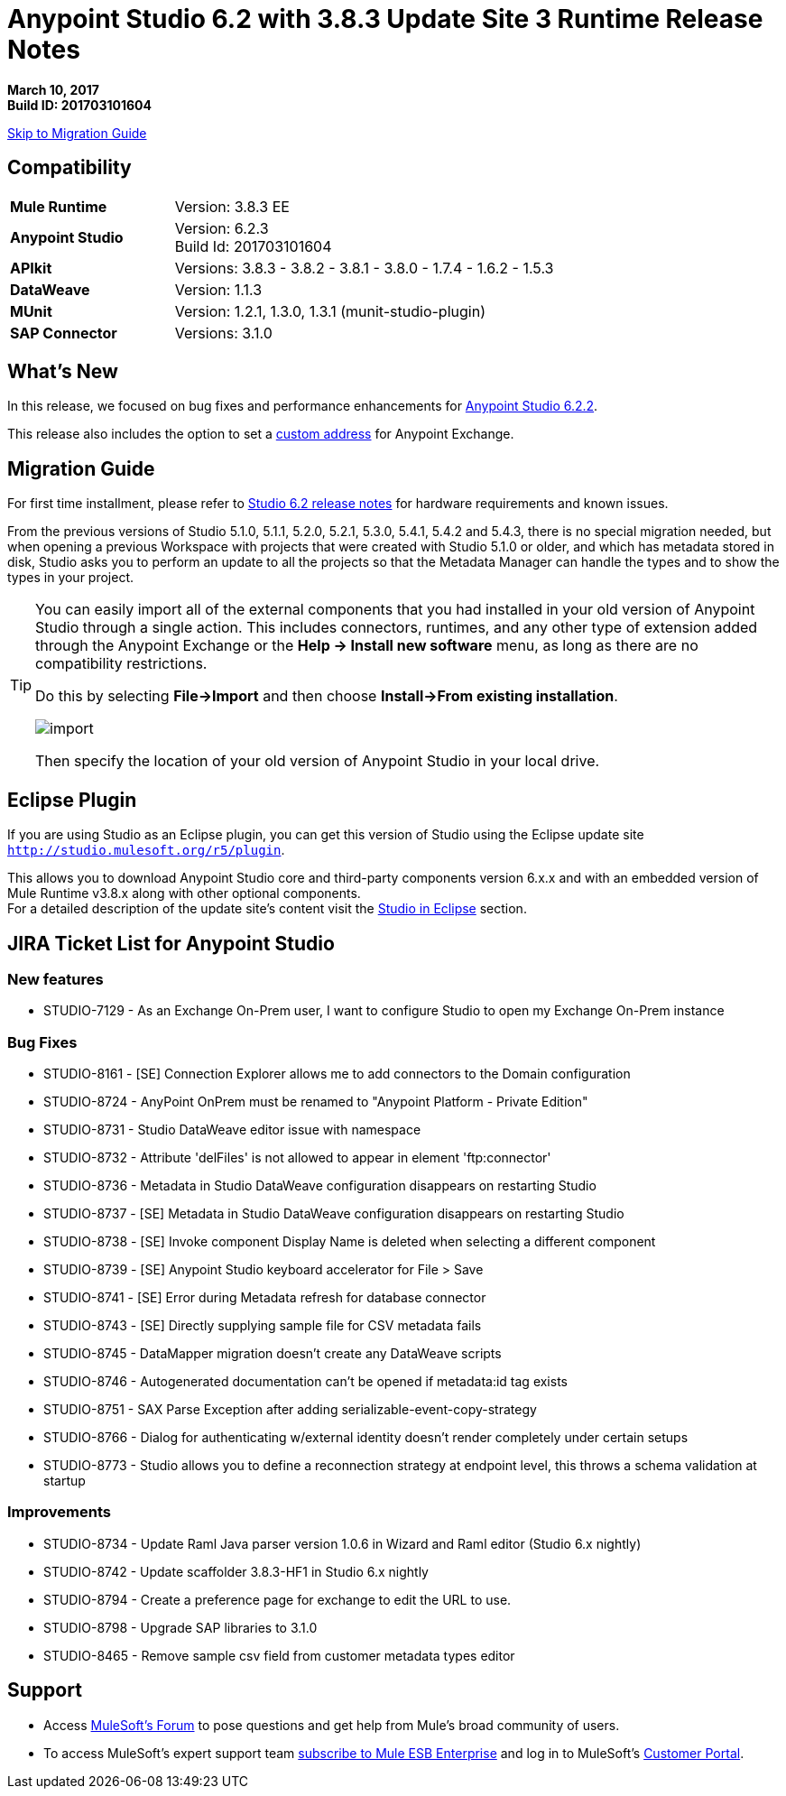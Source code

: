 = Anypoint Studio 6.2 with 3.8.3 Update Site 3 Runtime Release Notes

*March 10, 2017* +
*Build ID: 201703101604*

xref:migration[Skip to Migration Guide]

== Compatibility

[cols="30a,70a"]
|===
| *Mule Runtime*
| Version: 3.8.3 EE

|*Anypoint Studio*
|Version: 6.2.3 +
Build Id: 201703101604

|*APIkit*
|Versions: 3.8.3 - 3.8.2 - 3.8.1 - 3.8.0 - 1.7.4 - 1.6.2 - 1.5.3

|*DataWeave* +
|Version: 1.1.3

|*MUnit* +
|Version: 1.2.1, 1.3.0, 1.3.1 (munit-studio-plugin)

|*SAP Connector*
|Versions: 3.1.0
|===


== What's New

In this release, we focused on bug fixes and performance enhancements for link:/release-notes/anypoint-studio-6.2-with-3.8.3-runtime-update-site-2-release-notes[Anypoint Studio 6.2.2].

This release also includes the option to set a link:/anypoint-studio/v/6/setting-up-your-development-environment#customize-the-exchange-address[custom address] for Anypoint Exchange.


[[migration]]
== Migration Guide

For first time installment, please refer to link:/release-notes/anypoint-studio-6.2-with-3.8.3-runtime-release-notes#hardware-requirements[Studio 6.2 release notes] for hardware requirements and known issues.

From the previous versions of Studio 5.1.0, 5.1.1, 5.2.0, 5.2.1, 5.3.0, 5.4.1, 5.4.2 and 5.4.3, there is no special migration needed, but when opening a previous Workspace with projects that were created with Studio 5.1.0 or older, and which has metadata stored in disk, Studio asks you to perform an update to all the projects so that the Metadata Manager can handle the types and to show the types in your project.


[TIP]
====
You can easily import all of the external components that you had installed in your old version of Anypoint Studio through a single action. This includes connectors, runtimes, and any other type of extension added through the Anypoint Exchange or the ​*Help -> Install new software*​ menu, as long as there are no compatibility restrictions.

Do this by selecting *File->Import* and then choose *Install->From existing installation*.

image:import_extensions.png[import]

Then specify the location of your old version of Anypoint Studio in your local drive.
====

== Eclipse Plugin

If you are using Studio as an Eclipse plugin, you can get this version of Studio using the Eclipse update site `http://studio.mulesoft.org/r5/plugin`.

This allows you to download Anypoint Studio core and third-party components version 6.x.x and with an embedded version of Mule Runtime v3.8.x along with other optional components. +
For a detailed description of the update site's content visit the link:/anypoint-studio/v/6/studio-in-eclipse#available-software-in-the-update-site[Studio in Eclipse] section.


== JIRA Ticket List for Anypoint Studio


=== New features

* STUDIO-7129 - As an Exchange On-Prem user, I want to configure Studio to open my Exchange On-Prem instance

=== Bug Fixes

* STUDIO-8161 - [SE] Connection Explorer allows me to add connectors to the Domain configuration
* STUDIO-8724 - AnyPoint OnPrem must be renamed to "Anypoint Platform - Private Edition"
* STUDIO-8731 - Studio DataWeave editor issue with namespace
* STUDIO-8732 - Attribute 'delFiles' is not allowed to appear in element 'ftp:connector'
* STUDIO-8736 - Metadata in Studio DataWeave configuration disappears on restarting Studio
* STUDIO-8737 - [SE] Metadata in Studio DataWeave configuration disappears on restarting Studio
* STUDIO-8738 - [SE] Invoke component Display Name is deleted when selecting a different component
* STUDIO-8739 - [SE] Anypoint Studio keyboard accelerator for File > Save
* STUDIO-8741 - [SE] Error during Metadata refresh for database connector
* STUDIO-8743 - [SE] Directly supplying sample file for CSV metadata fails
* STUDIO-8745 - DataMapper migration doesn't create any DataWeave scripts
* STUDIO-8746 - Autogenerated documentation can't be opened if metadata:id tag exists
* STUDIO-8751 - SAX Parse Exception after adding serializable-event-copy-strategy
* STUDIO-8766 - Dialog for authenticating w/external identity doesn't render completely under certain setups
* STUDIO-8773 - Studio allows you to define a reconnection strategy at endpoint level, this throws a schema validation at startup

=== Improvements


* STUDIO-8734 - Update Raml Java parser version 1.0.6 in Wizard and Raml editor (Studio 6.x nightly)
* STUDIO-8742 - Update scaffolder 3.8.3-HF1 in Studio 6.x nightly
* STUDIO-8794 - Create a preference page for exchange to edit the URL to use.
* STUDIO-8798 - Upgrade SAP libraries to 3.1.0
* STUDIO-8465 - Remove sample csv field from customer metadata types editor

== Support

* Access link:http://forums.mulesoft.com/[MuleSoft’s Forum] to pose questions and get help from Mule’s broad community of users.
* To access MuleSoft’s expert support team link:https://www.mulesoft.com/support-and-services/mule-esb-support-license-subscription[subscribe to Mule ESB Enterprise] and log in to MuleSoft’s link:http://www.mulesoft.com/support-login[Customer Portal].

